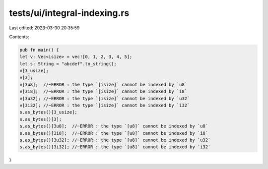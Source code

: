 tests/ui/integral-indexing.rs
=============================

Last edited: 2023-03-30 20:35:59

Contents:

.. code-block:: rs

    pub fn main() {
    let v: Vec<isize> = vec![0, 1, 2, 3, 4, 5];
    let s: String = "abcdef".to_string();
    v[3_usize];
    v[3];
    v[3u8];  //~ERROR : the type `[isize]` cannot be indexed by `u8`
    v[3i8];  //~ERROR : the type `[isize]` cannot be indexed by `i8`
    v[3u32]; //~ERROR : the type `[isize]` cannot be indexed by `u32`
    v[3i32]; //~ERROR : the type `[isize]` cannot be indexed by `i32`
    s.as_bytes()[3_usize];
    s.as_bytes()[3];
    s.as_bytes()[3u8];  //~ERROR : the type `[u8]` cannot be indexed by `u8`
    s.as_bytes()[3i8];  //~ERROR : the type `[u8]` cannot be indexed by `i8`
    s.as_bytes()[3u32]; //~ERROR : the type `[u8]` cannot be indexed by `u32`
    s.as_bytes()[3i32]; //~ERROR : the type `[u8]` cannot be indexed by `i32`
}


